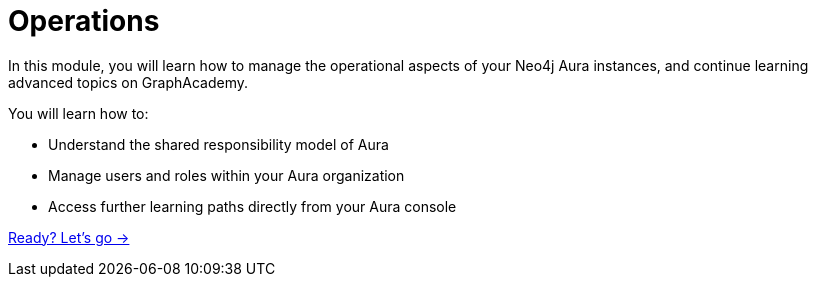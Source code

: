 = Operations
:order: 4

In this module, you will learn how to manage the operational aspects of your Neo4j Aura instances, and continue learning advanced topics on GraphAcademy.

You will learn how to:

* Understand the shared responsibility model of Aura
* Manage users and roles within your Aura organization
* Access further learning paths directly from your Aura console

link:./1-import/[Ready? Let's go →, role=btn]